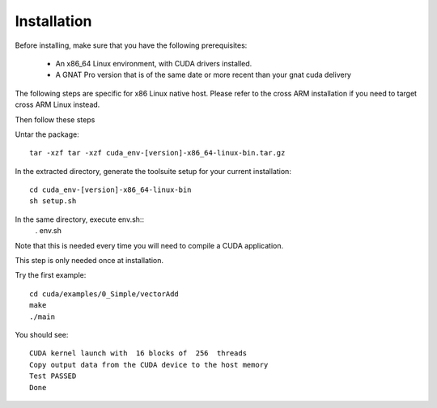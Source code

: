 **************************************
Installation
**************************************

Before installing, make sure that you have the following prerequisites:

 - An x86_64 Linux environment, with CUDA drivers installed.
 - A GNAT Pro version that is of the same date or more recent than your gnat
   cuda delivery

The following steps are specific for x86 Linux native host. Please refer
to the cross ARM installation if you need to target cross ARM Linux instead.

Then follow these steps

Untar the package::

 tar -xzf tar -xzf cuda_env-[version]-x86_64-linux-bin.tar.gz

In the extracted directory, generate the toolsuite setup for your current 
installation::

  cd cuda_env-[version]-x86_64-linux-bin
  sh setup.sh

In the same directory, execute env.sh::
  . env.sh

Note that this is needed every time you will need to compile a CUDA application.

This step is only needed once at installation.

Try the first example::

  cd cuda/examples/0_Simple/vectorAdd
  make
  ./main

You should see::

  CUDA kernel launch with  16 blocks of  256  threads
  Copy output data from the CUDA device to the host memory
  Test PASSED
  Done
